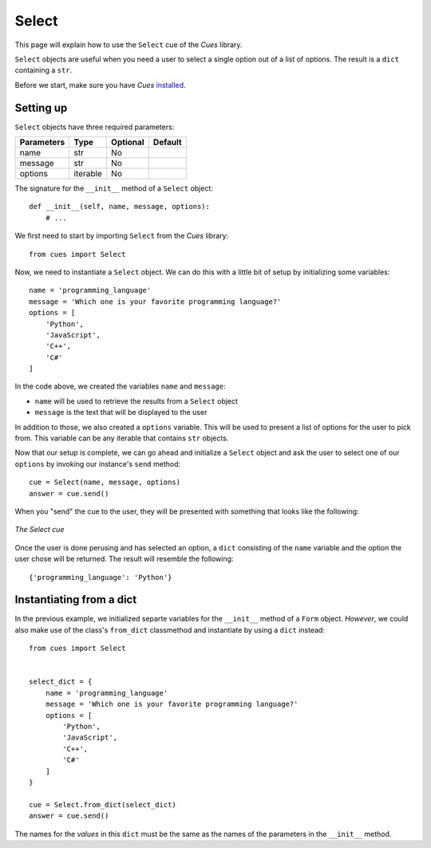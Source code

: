 Select
======

This page will explain how to use the ``Select`` cue of the `Cues` library.

``Select`` objects are useful when you need a user to select a single option out of a list of options. The result is a ``dict`` containing a ``str``.

Before we start, make sure you have `Cues` `installed <install.html>`_.

Setting up
----------

``Select`` objects have three required parameters:

+------------+------------+------------+------------+
| Parameters | Type       | Optional   | Default    |
+============+============+============+============+
| name       | str        | No         |            |
+------------+------------+------------+------------+
| message    | str        | No         |            |
+------------+------------+------------+------------+
| options    | iterable   | No         |            |
+------------+------------+------------+------------+

The signature for the ``__init__`` method of a ``Select`` object:
::

    def __init__(self, name, message, options):
        # ...

We first need to start by importing ``Select`` from the `Cues` library:
::

    from cues import Select

Now, we need to instantiate a ``Select`` object. We can do this with a little bit of setup by initializing some variables:
::

    name = 'programming_language'
    message = 'Which one is your favorite programming language?'
    options = [
        'Python',
        'JavaScript',
        'C++',
        'C#'
    ]

In the code above, we created the variables ``name`` and ``message``:

- ``name`` will be used to retrieve the results from a ``Select`` object
- ``message`` is the text that will be displayed to the user

In addition to those, we also created a ``options`` variable. This will be used to present a list of options for the user to pick from. This variable can be any iterable that contains ``str`` objects.

Now that our setup is complete, we can go ahead and initialize a ``Select`` object and ask the user to select one of our ``options`` by invoking our instance's ``send`` method:
::

    cue = Select(name, message, options)
    answer = cue.send()

When you "send" the cue to the user, they will be presented with something that looks like the following:

.. figure:: ../../_static/select.png
   :width: 600px
   :align: center
   :alt: select snapshot
   :figclass: align-center

   *The Select cue*

Once the user is done perusing and has selected an option, a ``dict`` consisting of the ``name`` variable and the option the user chose will be returned. The result will resemble the following:
::

    {'programming_language': 'Python'}

Instantiating from a dict
-------------------------

In the previous example, we initialized separte variables for the ``__init__`` method of a ``Form`` object. *However*, we could also make use of the class's ``from_dict`` classmethod and instantiate by using a ``dict`` instead:
::

    from cues import Select


    select_dict = {
        name = 'programming_language'
        message = 'Which one is your favorite programming language?'
        options = [
            'Python',
            'JavaScript',
            'C++',
            'C#'
        ]
    }

    cue = Select.from_dict(select_dict)
    answer = cue.send()

The names for the *values* in this ``dict`` must be the same as the names of the parameters in the ``__init__`` method.